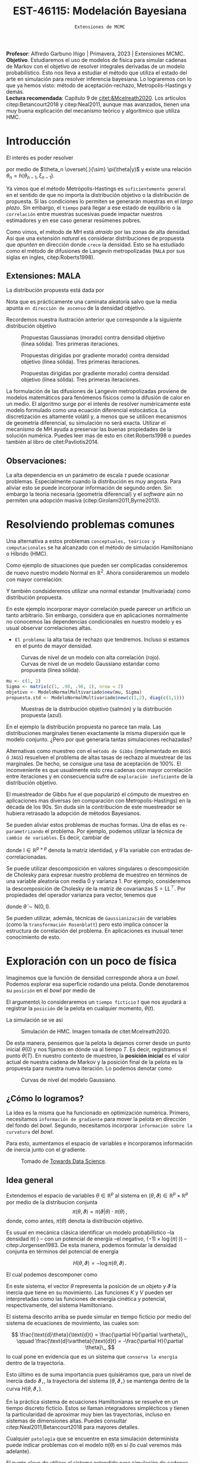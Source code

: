 #+TITLE: EST-46115: Modelación Bayesiana
#+AUTHOR: Prof. Alfredo Garbuno Iñigo
#+EMAIL:  agarbuno@itam.mx
#+DATE: ~Extensiones de MCMC~
#+STARTUP: showall
:LATEX_PROPERTIES:
#+OPTIONS: toc:nil date:nil author:nil tasks:nil
#+LANGUAGE: sp
#+LATEX_CLASS: handout
#+LATEX_HEADER: \usepackage[spanish]{babel}
#+LATEX_HEADER: \usepackage[sort,numbers]{natbib}
#+LATEX_HEADER: \usepackage[utf8]{inputenc} 
#+LATEX_HEADER: \usepackage[capitalize]{cleveref}
#+LATEX_HEADER: \decimalpoint
#+LATEX_HEADER:\usepackage{framed}
#+LaTeX_HEADER: \usepackage{listings}
#+LATEX_HEADER: \usepackage{fancyvrb}
#+LATEX_HEADER: \usepackage{xcolor}
#+LaTeX_HEADER: \definecolor{backcolour}{rgb}{.95,0.95,0.92}
#+LaTeX_HEADER: \definecolor{codegray}{rgb}{0.5,0.5,0.5}
#+LaTeX_HEADER: \definecolor{codegreen}{rgb}{0,0.6,0} 
#+LaTeX_HEADER: {}
#+LaTeX_HEADER: {\lstset{language={R},basicstyle={\ttfamily\footnotesize},frame=single,breaklines=true,fancyvrb=true,literate={"}{{\texttt{"}}}1{<-}{{$\bm\leftarrow$}}1{<<-}{{$\bm\twoheadleftarrow$}}1{~}{{$\bm\sim$}}1{<=}{{$\bm\le$}}1{>=}{{$\bm\ge$}}1{!=}{{$\bm\neq$}}1{^}{{$^{\bm\wedge}$}}1{|>}{{$\rhd$}}1,otherkeywords={!=, ~, $, \&, \%/\%, \%*\%, \%\%, <-, <<-, ::, /},extendedchars=false,commentstyle={\ttfamily \itshape\color{codegreen}},stringstyle={\color{red}}}
#+LaTeX_HEADER: {}
#+LATEX_HEADER_EXTRA: \definecolor{shadecolor}{gray}{.95}
#+LATEX_HEADER_EXTRA: \newenvironment{NOTES}{\begin{lrbox}{\mybox}\begin{minipage}{0.95\textwidth}\begin{shaded}}{\end{shaded}\end{minipage}\end{lrbox}\fbox{\usebox{\mybox}}}
#+EXPORT_FILE_NAME: ../docs/03-extensiones-mcmc.pdf
:END:
#+PROPERTY: header-args:R :session hmc :exports both :results output org :tangle ../rscripts/03-hmc.R :mkdirp yes :dir ../
#+EXCLUDE_TAGS: toc latex

#+BEGIN_NOTES
*Profesor*: Alfredo Garbuno Iñigo | Primavera, 2023 | Extensiones MCMC.\\
*Objetivo*. Estudiaremos el uso de modelos de física para simular cadenas de Markov con el objetivo de resolver integrales derivadas de un modelo probabilístico. Esto nos lleva a estudiar el método que utiliza el estado del arte en simulación para resolver inferencia bayesiana. Lo lograremos con lo que ya hemos visto: método de aceptación-rechazo, Metropolis-Hastings y demás. \\
*Lectura recomendada*: Capítulo 9 de [[citet:&Mcelreath2020]]. Los artículos citep:Betancourt2018 y citep:Neal2011, aunque mas avanzados, tienen una muy buena explicación del mecanismo teórico y algorítmico que utiliza HMC. 
#+END_NOTES


* Contenido                                                             :toc:
:PROPERTIES:
:TOC:      :include all  :ignore this :depth 3
:END:
:CONTENTS:
- [[#introducción][Introducción]]
  - [[#extensiones-mala][Extensiones: MALA]]
  - [[#observaciones][Observaciones:]]
- [[#resolviendo-problemas-comunes][Resolviendo problemas comunes]]
- [[#exploración-con-un-poco-de-física][Exploración con un poco de física]]
  - [[#cómo-lo-logramos][¿Cómo lo logramos?]]
  - [[#idea-general][Idea general]]
  - [[#cómo-incorporamos-el-componente-aleatorio-en-la-simulación][¿Cómo incorporamos el componente aleatorio en la simulación?]]
- [[#conclusiones][Conclusiones]]
- [[#el-estado-del-arte][El estado del arte]]
:END:

* Introducción

#+begin_src R :exports none :results none

  ## Setup --------------------------------------------
  library(tidyverse)
  library(patchwork)
  library(scales)
  ## Cambia el default del tamaño de fuente 
  theme_set(theme_linedraw(base_size = 20))

  ## Cambia el número de decimales para mostrar
  options(digits = 2)

  sin_lineas <- theme(panel.grid.major = element_blank(),
                      panel.grid.minor = element_blank())
  color.itam  <- c("#00362b","#004a3b", "#00503f", "#006953", "#008367", "#009c7b", "#00b68f", NA)

  sin_lineas <- theme(panel.grid.major = element_blank(), panel.grid.minor = element_blank())
  sin_leyenda <- theme(legend.position = "none")
  sin_ejes <- theme(axis.ticks = element_blank(), axis.text = element_blank())

  #+end_src


El interés es poder resolver
\begin{align}
\mathbb{E}[f] = \int_{\Theta}^{} f(\theta) \, \pi(\theta | y ) \,  \text{d}\theta\,. 
\end{align}
por medio de  $\theta_n \overset{.}{\sim} \pi(\theta|y)$ y existe una relación $\theta_n= h(\theta_{n-1}, \xi_{n-1})$.

#+REVEAL: split
Ya vimos que el método Metrópolis-Hastings es ~suficientemente general~ en el sentido de que no importa la distribución objetivo o la distribución de propuesta. Si las condiciones lo permiten se generarán muestras en el /largo plazo/. Sin embargo, el ~tiempo~ para llegar a ese estado de equilibrio o la ~correlación~ entre muestras sucesivas puede impactar nuestros estimadores y en ese caso generar resúmenes pobres.

#+REVEAL: split
Como vimos, el método de MH está /atraído/ por las zonas de alta densidad. Así que una extensión /natural/ es considerar distribuciones de propuesta que /apunten/ en dirección donde ~crece~ la densidad. Esto se ha estudiado como el método de difusiones de Langevin metropolizadas (~MALA~  por sus siglas en ingles, citep:Roberts1998). 

** Extensiones: MALA

La distribución propuesta está dada por

\begin{align}
q(\cdot | \theta_n) = \mathsf{N}\left( \theta_n + \tau \nabla \log \pi(\theta_n), \,\,2\tau  \right)\,.
\end{align}

Nota que es prácticamente una caminata aleatoria salvo que la media apunta ~en dirección de ascenso~ de la densidad objetivo.

#+REVEAL: split
Recordemos nuestra ilustración anterior que corresponde a la siguiente distribución objetivo
\begin{align}
\theta \sim \mathsf{N}(\textsf{m}, \textsf{S}), \qquad \textsf{m} = (1,2)^\top, \qquad \mathsf{S} = \begin{pmatrix}1 & .75\\.75 &1 \end{pmatrix}\,.
\end{align}

#+REVEAL: split
#+caption: Propuestas Gaussianas (morado) contra densidad objetivo (línea sólida). Tres primeras iteraciones.
[[file:../images/multinormal-propuestas-mh.jpeg]]


#+begin_src R :exports none :results none
  ## Modelo normal -------------------------------
  library(R6)
  library(mvtnorm)
  ModeloNormalMultivariado <-
    R6Class("ProbabilityModel",
            list(
              mean = NA,
              cov  = NA, 
              initialize = function(mu = 0, sigma = 1){
                self$mean = mu
                self$cov  = sigma |> as.matrix()
              }, 
              sample = function(n = 1){
                rmvnorm(n, mean = self$mean, sigma = self$cov)              
              },
              density = function(x, log = TRUE){
                dmvnorm(x, self$mean, self$cov, log = log)              
              },
              grad_log = function(x){
                -solve(self$cov, (x - self$mean))
              }
            ))
#+end_src

#+begin_src R :exports none :results none
  mu <- c(1, 2)
  Sigma <- matrix(c(1, .75, .75, 1), nrow = 2)
  objetivo <- ModeloNormalMultivariado$new(mu, Sigma)
#+end_src


#+begin_src R :exports none :results none
  set.seed(108727)
  ## Para dibujar las curvas de nivel - distribucion objetivo 
  plot.grid <- expand_grid(x = seq(-2,5, by = 7/99), y = seq(-1,5, by = 6/99))
  plot.grid <- plot.grid %>% 
    mutate(density.target = objetivo$density(plot.grid, log = FALSE))
  plot.breaks.target <- plot.grid %>% 
    summarise(breaks = quantile(density.target, probs = c(.67, .90, .99, 1))) %>% 
    pull(breaks)


  contours.proposal.mala <- tibble(id = 1:3,
         x = c(0.0241, -0.59, 2.5),
         y = c(-0.237, 1.25, 3.25)) |>
    nest(location = c(x,y)) |>
    mutate(density.mala = map(location,
           function(x){
             ## Calcula el gradiente
             log.grad.objective <- objetivo$grad_log(as.matrix(x) |>
                                                     matrix(nrow = 2)) |>
               t()
             ## Define la distribucion propuesta
             tau <- 0.5
             propuesta <- ModeloNormalMultivariado$new(
                              mu =  as.matrix(x) + tau * log.grad.objective,
                              sigma = 2 * tau * diag(c(1,1))
                              )
             ## Evalua la distribucion propuesta en el grid
             propuesta$density(plot.grid |> select(x,y), log = FALSE)
           }),
           coords = list(plot.grid |> select(x,y)))
#+end_src

#+REVEAL: split
#+HEADER: :width 1200 :height 400 :R-dev-args bg="transparent"
#+begin_src R :file images/multinormal-propuestas-mala.jpeg :exports results :results output graphics file
  contours.proposal.mala |>
    unnest(density.mala, coords) |>
    ggplot(aes(x, y, z = density.mala)) +
    geom_contour_filled(bins = 4) + scale_fill_brewer(palette = "Purples") +
    geom_point(data = contours.proposal.mala |> unnest(location),
               aes(x, y), shape = 19, size = 10) +
    geom_contour(data = plot.grid, aes(x,y,z = density.target),
                 breaks = plot.breaks.target, color = "black") +
    xlab(expression(x[1])) + ylab(expression(x[2])) + 
    facet_wrap(~id) + sin_lineas + coord_equal() + sin_leyenda
#+end_src
#+caption: Propuestas dirigidas por gradiente  morado) contra densidad objetivo (línea sólida). Tres primeras iteraciones.
#+RESULTS:
[[file:../images/multinormal-propuestas-mala.jpeg]]

#+begin_src R :exports none :results none
  set.seed(108727)
  ## Para dibujar las curvas de nivel - distribucion objetivo 
  plot.grid <- expand_grid(x = seq(-2,5, by = 7/99), y = seq(-1,5, by = 6/99))
  plot.grid <- plot.grid %>% 
    mutate(density.target = objetivo$density(plot.grid, log = FALSE))
  plot.breaks.target <- plot.grid %>% 
    summarise(breaks = quantile(density.target, probs = c(.67, .90, .99, 1))) %>% 
    pull(breaks)


  contours.proposal.mala <- tibble(id = 1:3,
         x = c(0.0241, -0.59, 2.5),
         y = c(-0.237, 1.25, 3.25)) |>
    nest(location = c(x,y)) |>
    mutate(density.mala = map(location,
           function(x){
             ## Calcula el gradiente
             log.grad.objective <- objetivo$grad_log(as.matrix(x) |>
                                                     matrix(nrow = 2)) |>
               t()
             ## Define la distribucion propuesta
             tau <- 1.1
             propuesta <- ModeloNormalMultivariado$new(
                              mu =  as.matrix(x) + tau * log.grad.objective,
                              sigma = 2 * tau * diag(c(1,1))
                              )
             ## Evalua la distribucion propuesta en el grid
             propuesta$density(plot.grid |> select(x,y), log = FALSE)
           }),
           coords = list(plot.grid |> select(x,y)))
#+end_src

#+REVEAL: split
#+HEADER: :width 1200 :height 400 :R-dev-args bg="transparent"
#+begin_src R :file images/multinormal-propuestas-mala-long.jpeg :exports results :results output graphics file
  contours.proposal.mala |>
    unnest(density.mala, coords) |>
    ggplot(aes(x, y, z = density.mala)) +
    geom_contour_filled(bins = 4) + scale_fill_brewer(palette = "Purples") +
    geom_point(data = contours.proposal.mala |> unnest(location),
               aes(x, y), shape = 19, size = 10) +
    geom_contour(data = plot.grid, aes(x,y,z = density.target),
                 breaks = plot.breaks.target, color = "black") +
    xlab(expression(x[1])) + ylab(expression(x[2])) + 
    facet_wrap(~id) + sin_lineas + coord_equal() + sin_leyenda
#+end_src
#+caption: Propuestas dirigidas por gradiente  morado) contra densidad objetivo (línea sólida). Tres primeras iteraciones.
#+RESULTS:
[[file:../images/multinormal-propuestas-mala.jpeg]]


#+BEGIN_NOTES

La formulación de las difusiones de Langevin metropolizadas proviene de modelos
matemáticos para fenómenos físicos como la difusión de calor en un medio. El
algoritmo surge por el interés de resolver numéricamente este modelo formulado
como una ecuación diferencial estocástica. La discretización es altamente
volátil y, a menos que se utilicen mecanismos de geometría diferencial, su
simulación no será exacta. Utilizar el mecanismo de MH ayuda a preservar las
buenas propiedades de la solución numérica. Puedes leer mas de esto en
citet:Roberts1998 o puedes también al libro de citet:Pavliotis2014.

#+END_NOTES

** Observaciones:

La alta dependencia en un parámetro de escala $\tau$ puede ocasionar problemas. Especialmente cuando la distribución es muy angosta. Para aliviar esto se puede incorporar información de segundo orden. Sin embargo la teoría necesaria (geometría diferencial) y el /software/ aún no permiten una adopción masiva (citep:Girolami2011,Byrne2013).

* Resolviendo problemas comunes

Una alternativa a estos problemas ~conceptuales, teóricos y computacionales~ se ha
alcanzado con el método de simulación Hamiltoniano o Híbrido (HMC). 

#+REVEAL: split
#+begin_src R :exports none :results none
  ## Modelo normal con alta correlacion -------------------------
  mu <- c(1, 2)
  Sigma <- matrix(c(1, .90, .90, 1), nrow = 2)
  objetivo <- ModeloNormalMultivariado$new(mu, Sigma)

  ## Para dibujar las curvas de nivel - distribucion objetivo 
  plot.grid <- expand_grid(x = seq(-2,5, by = 7/99), y = seq(-1,5, by = 6/99))
  plot.grid <- plot.grid %>% 
    mutate(density.target = objetivo$density(plot.grid, log = FALSE))
  plot.breaks.target <- plot.grid %>% 
    summarise(breaks = quantile(density.target, probs = c(.67, .90, .99, 1))) %>% 
    pull(breaks)

#+end_src

Como ejemplo de situaciones que pueden ser complicadas consideremos de nuevo nuestro modelo Normal en $\mathbb{R}^2$. Ahora consideraremos un modelo con mayor correlación:


\begin{align}
\theta \sim \mathsf{N}(\textsf{m}, \textsf{S}), \qquad \textsf{m} = (1,2)^\top, \qquad \mathsf{S} = \begin{pmatrix}1 & .90\\.90 &1 \end{pmatrix}\,.
\end{align}

Y también condsideremos utilizar una normal estandar (multivariada) como distribución propuesta.

#+BEGIN_NOTES
En este ejemplo incorporar mayor correlación puede parecer un artificio un tanto arbitrario. Sin embargo, considera que en aplicaciones normalmente no conocemos las dependencias condicionales en nuestro modelo y es usual observar correlaciones altas. 
#+END_NOTES


#+REVEAL: split
- ~El problema~: la alta tasa de rechazo que tendremos. Incluso si estamos en el punto de mayor densidad. 

#+HEADER: :width 900 :height 500 :R-dev-args bg="transparent"
#+begin_src R :file images/normal-model-tight.jpeg :exports results :results output graphics file
  ## Para dibujar las curvas de nivel - distribucion propuesta
  propuesta.std <- ModeloNormalMultivariado$new(c(1,2), diag(c(1,1)))

  plot.grid.std <- expand_grid(x = seq(-2,5, by = 7/99), y = seq(-1,5, by = 6/99))
  plot.grid.std <- plot.grid.std %>% 
    mutate(density.proposal = propuesta.std$density(plot.grid.std, log = FALSE))
  plot.breaks.propuesta <- plot.grid.std %>% 
    summarise(breaks = quantile(density.proposal, probs = c(.67, .90, .99, 1))) %>% 
    pull(breaks)

  plot.grid |>  
    ggplot(aes(x, y, z = density.target)) +
    geom_contour_filled(breaks = plot.breaks.target) +
    scale_fill_brewer(palette = "Reds") +
    geom_contour(data = plot.grid.std, aes(x,y,z = density.proposal),
                 breaks = plot.breaks.propuesta, color = "black") +
    xlab(expression(x[1])) + ylab(expression(x[2])) + 
    sin_lineas + coord_equal() + sin_leyenda
#+end_src
#+caption: Curvas de nivel de un modelo con alta correlación (rojo). Curvas de nivel de un modelo Gaussiano estandar como propuesta (línea sólida). 
#+RESULTS:
[[file:../images/normal-model-tight.jpeg]]

#+REVEAL: split
#+begin_src R :exports none :results none
  ### Comparando muestras ---------------------- 
#+end_src
#+begin_src R :exports code :results none
  mu <- c(1, 2)
  Sigma <- matrix(c(1, .90, .90, 1), nrow = 2)
  objetivo <- ModeloNormalMultivariado$new(mu, Sigma)
  propuesta.std <- ModeloNormalMultivariado$new(c(1,2), diag(c(1,1)))
#+end_src

#+REVEAL: split
#+HEADER: :width 1200 :height 500 :R-dev-args bg="transparent"
#+begin_src R :file images/samples-highcorrelation.jpeg :exports results :results output graphics file

  muestras <- objetivo$sample(1000) |>
    rbind(propuesta.std$sample(1000)) |>
    as.tibble() |>
    mutate(tipo = rep(c("objetivo", "propuesta"), each = 1000))   

  g1 <- muestras |>
    ggplot(aes(V1, V2)) +
    geom_point(aes(color = tipo)) +
    xlab(expression(x[1])) + ylab(expression(x[2])) + 
    sin_lineas + coord_equal() + sin_leyenda +
    ggtitle("Diagrama de dispersión")

  g2 <- muestras |>
    ggplot(aes(V1)) +
    geom_histogram(aes(fill = tipo), position = "identity", alpha = .6) +
    xlab(expression(x[1])) + 
    sin_lineas  + sin_leyenda +
      ggtitle("Histogramas")

  g3 <- muestras |>
    ggplot(aes(V2)) +
    geom_histogram(aes(fill = tipo), position = "identity", alpha = .6) +
    xlab(expression(x[2])) + 
    sin_lineas + sin_leyenda

  g1 + g2 + g3
#+end_src
#+caption: Muestras de la distribución objetivo (salmón) y la distribución propuesta (azul). 
#+RESULTS:
[[file:../images/samples-highcorrelation.jpeg]]

#+BEGIN_NOTES
En el ejemplo la distribución propuesta no parece tan mala. Las distribuciones marginales tienen exactamente la misma dispersión que le modelo conjunto. ¿Pero por qué generaría tantas simulaciones rechazadas? 
#+END_NOTES


#+REVEAL: split
Alternativas como muestreo con el ~método de Gibbs~ (implementado en ~BUGS~ ó ~JAGS~) resuelven el problema de altas tasas de rechazo al muestrear de las marginales. De hecho, se consigue una tasa de aceptación de 100%. El inconveniente es que usualmente esto crea cadenas con mayor correlación entre iteraciones y en consecuencia sufre de ~exploración ineficiente~ de la distribución objetivo. 

#+BEGIN_NOTES

El muestreador de Gibbs fue el que popularizó el cómputo de muestreo en aplicaciones mas diversas (en comparación con Metropolis-Hastings) en la década de los 90s. Sin duda sin la contribución de este muestreador se hubiera retrasado la adopción de métodos Bayesianos. 

#+END_NOTES

#+REVEAL: split
Se pueden aliviar estos problemas de muchas formas. Una de ellas es ~re-parametrizando~ el problema. Por ejemplo, podemos utilizar la técnica de ~cambio de variables~. Es decir, cambiar de
\begin{align}
\theta \sim \mathsf{N}(\textsf{m}, \textsf{S}), \qquad \text{ a } \qquad \tilde\theta \sim \mathsf{N}(\mathsf{0}, \mathsf{I})\,,
\end{align}
donde $\mathsf{I} \in \mathbb{R}^{p\times p}$ denota la matriz identidad, y $\tilde \theta$ la variable con entradas de-correlacionadas.

#+BEGIN_NOTES
Se puede utilizar descomposición en valores singulares o descomposición de Cholesky para expresar nuestro problema de muestreo en términos de una variable aleatoria con media 0 y varianza 1. Por ejemplo, consideremos la descomposición de Cholesky de la matriz de covarianzas  $\mathsf{S} = \mathsf{L}\mathsf{L}^\top$.  Por propiedades del operador varianza para vector, tenemos que
\begin{align}
\mathbb{V}(\theta) = \mathbb{V}(\mathsf{L} \tilde \theta) = \mathsf{L} \mathbb{V}(\tilde \theta) \mathsf{L}^\top = \mathsf{S}\,,
\end{align}
donde $\tilde \theta \sim \mathsf{N}(\mathsf{0},\mathsf{I} )$. 
#+END_NOTES


#+REVEAL: split
Se pueden utilizar, además, técnicas de ~Gaussianización~ de variables (como la ~transformación Rosenblatt~) pero esto implica conocer la estructura de correlación del problema. En aplicaciones es inusual tener conocimiento de esto. 

* Exploración con un poco de física

Imaginemos que la función de densidad corresponde ahora a un /bowl/. Podemos explorar esa superficie rodando una pelota. Donde denotaremos su ~posición~ en el /bowl/ por medio de
\begin{align}
\theta(\cdot): \mathbb{R} \rightarrow \mathbb{R}^p\,.
\end{align}
El argumento\ lo consideraremos un ~tiempo ficticio~ $t$ que nos ayudará a registrar la ~posición~ de la pelota en cualquier momento, $\theta(t)$.

#+REVEAL: split
La simulación se ve así
#+DOWNLOADED: screenshot @ 2022-02-11 20:28:42
#+caption: Simulación de HMC. Imagen tomada de citet:Mcelreath2020. 
#+attr_html: :width 700 :align center
[[file:images/20220211-202842_screenshot.png]]

#+REVEAL: split
De esta manera, pensemos que la pelota la dejamos correr desde un punto inicial $\theta(0)$ y nos fijamos en dónde va al tiempo $T$. Es decir, registramos el punto $\theta(T)$. En nuestro contexto de muestreo, la *posición inicial* es el valor actual de nuestra cadena de Markov y la posición final de la pelota es la propuesta para nuestra nueva iteración. Lo podemos denotar como
\begin{align}
\theta_n = \theta(0), \qquad \theta_\star = \theta(T)\,.
\end{align}

#+REVEAL: split
#+HEADER: :width 900 :height 500 :R-dev-args bg="transparent"
#+begin_src R :file images/bowl-gaussiano.jpeg :exports results :results output graphics file
  plot.grid |>  
    ggplot(aes(x, y, z = density.target)) +
    geom_contour_filled(bins = 9) +
    scale_fill_brewer(palette = "Greys") +
    xlab(expression(x[1])) + ylab(expression(x[2])) + 
    sin_lineas + coord_equal() + sin_leyenda
#+end_src
#+caption: Curvas de nivel del modelo Gaussiano. 
#+RESULTS:
[[file:../images/bowl-gaussiano.jpeg]]

** ¿Cómo lo logramos?
La idea es la misma que ha funcionado en optimización numérica. Primero,
necesitamos ~información de gradiente~ para mover la pelota en dirección del fondo
del /bowl/. Segundo, necesitamos incorporar ~información sobre la curvatura~ del
/bowl/.

#+REVEAL: split
Para esto, aumentamos el espacio de variables e incorporamos información de
inercia junto con el gradiente.

#+DOWNLOADED: screenshot @ 2022-02-09 17:19:34
#+caption: Tomado de [[https://towardsdatascience.com/a-visual-explanation-of-gradient-descent-methods-momentum-adagrad-rmsprop-adam-f898b102325c][Towards Data Science]]. 
#+attr_html: :width 700 :align center
[[file:images/20220209-171934_screenshot.png]]

** Idea general

Extendemos el espacio de variables $\theta \in \mathbb{R}^p$ al sistema en  $(\theta, \vartheta) \in \mathbb{R}^{p}\times \mathbb{R}^p$ por medio de
la distribucion conjunta
$$\pi(\theta, \vartheta) = \pi(\vartheta | \theta) \cdot \pi(\theta)\,,$$
donde, como antes, $\pi(\theta)$ denota la distribución objetivo.

#+REVEAL: split
Es usual en mecánica clásica identificar un modelo probabilístico --la densidad $\pi(\cdot)$ -- con un potencial de energía --el negativo,  $(- 1) \times \log(\pi(\cdot))$ -- citep:Jorgensen1983. De esta manera, podemos formular la densidad conjunta en términos del potencial de energía

$$H(\theta, \vartheta) = - \log \pi(\theta, \vartheta)\,.$$


#+REVEAL: split
El cual podemos descomponer como 
\begin{align} 
H(\theta, \vartheta) &= -\log \pi(\vartheta | \theta) -\log \pi(\theta) \\
& = K(\vartheta, \theta ) + V(\theta)\,.
\end{align}
#+REVEAL: split
En este sistema, el vector $\theta$ representa la posición de un objeto y
$\vartheta$ la inercia que tiene en su movimiento. Las funciones $K$ y $V$
pueden ser interpretadas como las funciones de energía cinética y potencial,
respectivamente, del sistema Hamiltoniano.

#+REVEAL: split
El sistema descrito arriba se puede simular en tiempo ficticio 
por medio del sistema de ecuaciones de movimiento, las cuales son:

$$ \frac{\text{d}\theta}{\text{d}t} = \frac{\partial H}{\partial \vartheta}\,, \qquad \frac{\text{d}\vartheta}{\text{d}t} = -\frac{\partial H}{\partial \theta}\,, $$
lo cual pone en evidencia que es un sistema que ~conserva la energía~ dentro de la
trayectoria. 

#+REVEAL: split
Esto último es de suma importancia pues quisiéramos que, para un nivel de
inercia dado $\vartheta_\star$, la trayectoria del sistema $(\theta,
\vartheta_\star)$ se mantenga dentro de la curva $H(\theta, \vartheta_\star)$.

#+BEGIN_NOTES
En la práctica sistema de ecuaciones Hamiltonianas se resuelve en un tiempo
discreto ficticio. Estos se llaman integradores simplécticos y tienen la particularidad de
aproximar muy bien las trayectorias, incluso en sistemas de dimensiones altas.
Puedes consultar citep:Neal2011,Betancourt2018 para mayores detalles.
#+END_NOTES

#+REVEAL: split
Cualquier ~patología~ que se encuentre en esta simulación determinista puede
indicar problemas con el modelo $\pi(\theta)$ en sí (lo cual veremos más
adelante).

#+REVEAL: split
El punto clave de utilizar el sistema extendido para simulación de cadenas de
Markov viene de la siguiente observación. El sistema Hamiltoniano nos permite 
recuperar realizaciones aleatorias (ya veremos cómo) de

$$\pi(\theta, \vartheta) = \pi(\vartheta | \theta) \cdot \pi(\theta)\,.$$

#+BEGIN_NOTES
Ya hemos visto antes que dada una colección de valores aleatorios de una distribución conjunta podemos recuperar la distribución marginal de un componente ~descartando~ los demás componentes. Esto lo utilizamos en ~muestreo por aceptación-rechazo~. 
#+END_NOTES

** ¿Cómo incorporamos el componente aleatorio en la simulación?

El proceso estocástico lo construimos como sigue. Consideremos que estamos en el
estado $\theta_n$. Incorporamos el movimiento aleatorio en la cadena al ~simular~
el componente de inercia $\vartheta_n$ de la distribución
$\pi(\vartheta|\theta)$. Usualmente se considera una variable aleatoria
Gaussiana

$$\vartheta_n \, | \, \theta_n \sim \mathsf{N}(0, M).$$

#+REVEAL: split
Una vez que tenemos nuestro estado de inicio, consideramos 
$$(\theta(0), \vartheta(0)) = (\theta_n, \vartheta_n)\,,$$
y obtenemos el candidato
\begin{align}
(\theta(T), \vartheta(T)) = (\theta_\star, \vartheta_\star)\,,
\end{align}
simulando el sistema Hamiltoniano de manera determinista.


#+BEGIN_NOTES
La idea de combinar un proceso aleatorio (simular el componente de inercia) y un proceso determinista (seguir la trayectoria de las ecuaciones de Hamilton) es lo que originalmente motivó citet:Duane1987 a llamarle ~Monte Carlo Híbrido~. 
#+END_NOTES


* Conclusiones

HMC es ~computacionalmente más costoso~ que Metropolis o Gibbs, sin embargo, sus
propuestas suelen ser más eficientes, y por consiguiente no necesita un tamaño
de muestra tan grandes. En particular cuando se ajustan modelos grandes y
complejos (por ejemplo, con variables con correlación alta) HMC supera a otros.

#+REVEAL: split
HMC ha sido desarrollado y materializado en ~Stan~ el cual usa ~rutinas
automáticas~ para determinar la función de energía cinética adecuada y ajusta el
tiempo de simulación determinista en cada paso del algoritmo. El método derivado
de HMC que se utiliza se conoce como el *No U-Turn Sampler* citep:Hoffman2011,Carpenter2017.

* El estado del arte

#+REVEAL: split
El método de Metropolis-Hastings es muy flexible y existe una colección
numerable de versiones que pueden ser empleadas en contextos muy particulares.
Una buena referencia que incluye métodos de simulación por medio de cadenas de
Markov se encuentra en citep:Liu2004, donde incluso se pueden encontrar
generalizaciones con ~transiciones Markovianas asimétricos~ y extensiones a ~problemas de
dimensión variable~. El libro citep:Brooks2011 presenta el estado del arte al 2010.

#+REVEAL: split
El cómputo Bayesiano se popularizó con el muestreador de Gibbs. En particular,
el avance en teoría de grafos para representar una distribución conjunta como un
Grafo Acíclico Dirigido (DAG) que se implementó en software como ~BUGS~ o [[https://www.mrc-bsu.cam.ac.uk/software/bugs/the-bugs-project-winbugs/][WinBUGS]].
Pueden consultar el libro de citet:Kruschke2014 para su explicación.

#+REVEAL: split
La desventaja del muestreador de Gibbs es que tiende a ser muy lento en
problemas de tamaño grande. Ha habido estrategias que aceleran la simulación
aunque al ~costo de utilizar aproximaciones~. Estas estrategias han sido
materializadas en lenguajes de programación mas generales como
[[https://dotnet.github.io/infer/][Infer.NET]].

#+REVEAL: split
[[http://mcmc-jags.sourceforge.net][JAGS]] (Just Another Gibbs Sampler), es 
una generalización donde se implementan métodos MCMC para generar simulaciones
de distribuciones posteriores. Los paquetes ~rjags~ y ~R2jags~ permiten ajustar
modelos en JAGS desde ~R~ citep:Hornik2003. Es muy fácil utilizar estos
programas pues uno simplemente debe especificar las distribuciones iniciales, la
verosimilitud y los datos observados. Igual el libro de citet:Kruschke2014. 

#+REVEAL: split
Al depender de gradientes para construir propuestas para las cadenas de Markov
ha sido natural el desarrollo de herramientas de muestreo basadas en
diferenciadores automáticos. Por ejemplo, [[https://pyro.ai/][Pyro]] utiliza [[https://pytorch.org/][PyTorch]]. Tenemos también
[[https://www.tensorflow.org/probability][Tensorflow Probability]] que utiliza ~Tensorflow~. [[https://docs.pymc.io/][Pymc]] (antes Pymc3) utiliza Theano
(ahora llamado [[https://github.com/aesara-devs/aesara][Aesara]]). [[https://github.com/pyro-ppl/numpyro][NumPyro]] utiliza ~numpy~ y [[https://github.com/google/jax][JAX]] como /backend/. 

#+REVEAL: split
[[https://docs.pymc.io/][Pymc]] es un muestreador ~híbrido~ que permite utilizar Metropolis-Hastings, Gibbs
y HMC para la simulación de la posterior citep:Salvatier2016. También es
mucho más flexible y brinda muestreadores más modernos basados en particulas e
información de primer orden (gradientes).

#+REVEAL: split
Además, hay herramientas que utilizan las librerías de muestreo para análisis
específicos.  Por ejemplo, tenemos ~cmdstanarm~ ajusta *modelos de regresión*
utilizando ~Stan~ como /backend/. La herramienta de Facebook, ~Prophet~, utiliza ~Stan~
(ver [[https://statmodeling.stat.columbia.edu/2017/03/01/facebooks-prophet-uses-stan/][aqui]]) como /backend/ y se especializa en *series de tiempo*. [[https://github.com/IvanYashchuk/fenics-pymc3][fenics-pymc3]] se
especializa en soluciones de *ecuaciones diferenciales* escritas en
~FEniCS~. También tenemos [[https://github.com/hvasbath/beat][beat]] para *análisis probabilístico de terremotos* y
[[https://github.com/exoplanet-dev/exoplanet][exoplanet]] para series de tiempo en *astronomía*. Por supuesto, no podía faltar una
integración ~scikit~ que se llama [[https://www.pymc-learn.org/][Pymc-Learn]].

#+REVEAL: split
Existen otras alternativas para construir cadenas de Markov. Por ejemplo, hay
algoritmos que buscan evolucionar una colección de muestras de $\theta$ como un
enjambre que se comunican entre si para generar una caminata aleatoria en el
espacio del soporte de la distribución. Ejemplos de éstos son el ~t-walk~
citep:Christen2010 o un ensamble de cadenas linealmente relacionadas como en la
herramienta de ~emcee~  citep:Foreman-Mackey2013, 

#+REVEAL: split
Finalmente, hay muchos mas mecanismos que tienen como objetivo aproximar la
distribución posterior. En problemas donde la verosimilitud es
~computacionalmente costosa~ existen alternativas para crear aproximaciones. El
artículo citep:Garbuno-Inigo2019 provee de una alternativa utilizando una
combinación de técnicas bien establecidas (difusiones Langevin, ensamble de
partículas interactivas y filtros de Kalman).

bibliographystyle:abbrvnat
bibliography:references.bib

